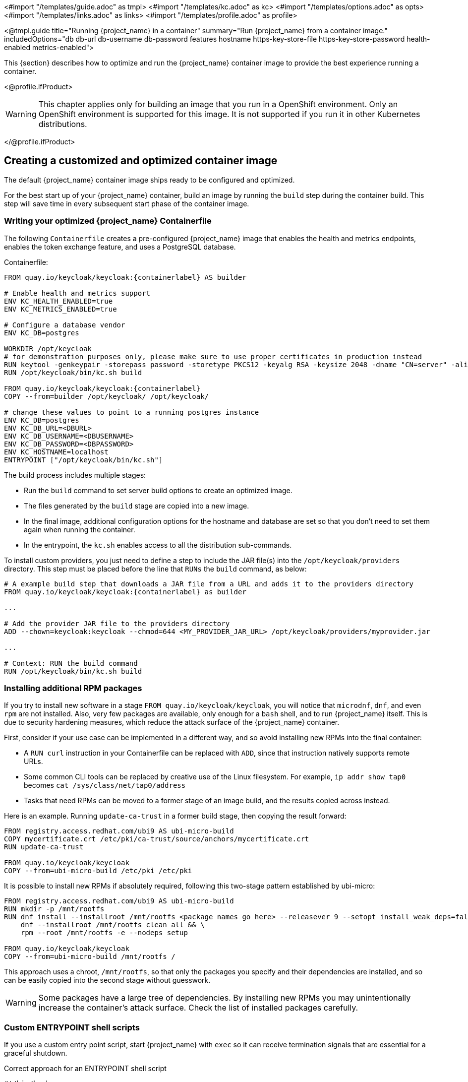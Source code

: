 <#import "/templates/guide.adoc" as tmpl>
<#import "/templates/kc.adoc" as kc>
<#import "/templates/options.adoc" as opts>
<#import "/templates/links.adoc" as links>
<#import "/templates/profile.adoc" as profile>

<@tmpl.guide
title="Running {project_name} in a container"
summary="Run {project_name} from a container image."
includedOptions="db db-url db-username db-password features hostname https-key-store-file https-key-store-password health-enabled metrics-enabled">

This {section} describes how to optimize and run the {project_name} container image to provide the best experience running a container.

<@profile.ifProduct>

WARNING: This chapter applies only for building an image that you run in a OpenShift environment. Only an OpenShift environment is supported for this image. It is not supported if you run it in other Kubernetes distributions.

</@profile.ifProduct>

== Creating a customized and optimized container image
The default {project_name} container image ships ready to be configured and optimized.

For the best start up of your {project_name} container, build an image by running the `build` step during the container build.
This step will save time in every subsequent start phase of the container image.

=== Writing your optimized {project_name} Containerfile
ifdef::!product[]
NOTE: A Containerfile is functionally identical to a Dockerfile and uses the same syntax. The term "Containerfile" is used to be more tool-agnostic, especially in non-Docker environments like Podman or Buildah. When using Docker, you have two options: either name your file `Dockerfile` (which Docker expects by default), or keep the name `Containerfile` and specify it explicitly using the `-f` flag: `docker build -f Containerfile -t mykeycloak .`
endif::[]
The following `Containerfile` creates a pre-configured {project_name} image that enables the health and metrics endpoints, enables the token exchange feature, and uses a PostgreSQL database.

.Containerfile:
[source,dockerfile,subs="attributes+"]
----
FROM quay.io/keycloak/keycloak:{containerlabel} AS builder

# Enable health and metrics support
ENV KC_HEALTH_ENABLED=true
ENV KC_METRICS_ENABLED=true

# Configure a database vendor
ENV KC_DB=postgres

WORKDIR /opt/keycloak
# for demonstration purposes only, please make sure to use proper certificates in production instead
RUN keytool -genkeypair -storepass password -storetype PKCS12 -keyalg RSA -keysize 2048 -dname "CN=server" -alias server -ext "SAN:c=DNS:localhost,IP:127.0.0.1" -keystore conf/server.keystore
RUN /opt/keycloak/bin/kc.sh build

FROM quay.io/keycloak/keycloak:{containerlabel}
COPY --from=builder /opt/keycloak/ /opt/keycloak/

# change these values to point to a running postgres instance
ENV KC_DB=postgres
ENV KC_DB_URL=<DBURL>
ENV KC_DB_USERNAME=<DBUSERNAME>
ENV KC_DB_PASSWORD=<DBPASSWORD>
ENV KC_HOSTNAME=localhost
ENTRYPOINT ["/opt/keycloak/bin/kc.sh"]
----
The build process includes multiple stages:

* Run the `build` command to set server build options to create an optimized image.
* The files generated by the `build` stage are copied into a new image.
* In the final image, additional configuration options for the hostname and database are set so that you don't need to set them again when running the container.
* In the entrypoint, the `kc.sh` enables access to all the distribution sub-commands.

To install custom providers, you just need to define a step to include the JAR file(s) into the `/opt/keycloak/providers` directory.
This step must be placed before the line that `RUNs` the `build` command, as below:

[source,dockerfile,subs="attributes+"]
----
# A example build step that downloads a JAR file from a URL and adds it to the providers directory
FROM quay.io/keycloak/keycloak:{containerlabel} as builder

...

# Add the provider JAR file to the providers directory
ADD --chown=keycloak:keycloak --chmod=644 <MY_PROVIDER_JAR_URL> /opt/keycloak/providers/myprovider.jar

...

# Context: RUN the build command
RUN /opt/keycloak/bin/kc.sh build
----

=== Installing additional RPM packages

If you try to install new software in a stage `+FROM quay.io/keycloak/keycloak+`, you will notice that `+microdnf+`, `+dnf+`, and even `+rpm+` are not installed. Also, very few packages are available, only enough for a `+bash+` shell, and to run {project_name} itself. This is due to security hardening measures, which reduce the attack surface of the {project_name} container.

First, consider if your use case can be implemented in a different way, and so avoid installing new RPMs into the final container:

* A `+RUN curl+` instruction in your Containerfile can be replaced with `+ADD+`, since that instruction natively supports remote URLs.
* Some common CLI tools can be replaced by creative use of the Linux filesystem. For example, `+ip addr show tap0+` becomes `+cat /sys/class/net/tap0/address+`
* Tasks that need RPMs can be moved to a former stage of an image build, and the results copied across instead.

Here is an example. Running `+update-ca-trust+` in a former build stage, then copying the result forward:

[source, dockerfile]
----
FROM registry.access.redhat.com/ubi9 AS ubi-micro-build
COPY mycertificate.crt /etc/pki/ca-trust/source/anchors/mycertificate.crt
RUN update-ca-trust

FROM quay.io/keycloak/keycloak
COPY --from=ubi-micro-build /etc/pki /etc/pki
----

It is possible to install new RPMs if absolutely required, following this two-stage pattern established by ubi-micro:

[source, dockerfile]
----
FROM registry.access.redhat.com/ubi9 AS ubi-micro-build
RUN mkdir -p /mnt/rootfs
RUN dnf install --installroot /mnt/rootfs <package names go here> --releasever 9 --setopt install_weak_deps=false --nodocs -y && \
    dnf --installroot /mnt/rootfs clean all && \
    rpm --root /mnt/rootfs -e --nodeps setup

FROM quay.io/keycloak/keycloak
COPY --from=ubi-micro-build /mnt/rootfs /
----

This approach uses a chroot, `+/mnt/rootfs+`, so that only the packages you specify and their dependencies are installed, and so can be easily copied into the second stage without guesswork.

WARNING: Some packages have a large tree of dependencies. By installing new RPMs you may unintentionally increase the container's attack surface. Check the list of installed packages carefully.

=== Custom ENTRYPOINT shell scripts

If you use a custom entry point script, start {project_name} with `exec` so it can receive termination signals that are essential for a graceful shutdown.

.Correct approach for an ENTRYPOINT shell script
[source,bash]
----
#!/bin/bash

# (add your custom logic here)

# Run the 'exec' command as the last step of the script.
# As it replaces the current shell process, no additional shell commands will run after the 'exec' command.
exec /opt/keycloak/bin/kc.sh start "$@"
----

[WARNING]
====
Without `exec`, the shell script remains PID 1 in the container and blocks signals like `SIGTERM` from reaching {project_name}.
This prevents a graceful shutdown and can lead to cache inconsistencies or data loss.
====

=== Building the container image
To build the actual container image, run the following command from the directory containing your Containerfile:

[source,bash]
----
podman build . -t mykeycloak
# or for Docker (specify the Containerfile explicitly):
docker build -f Containerfile . -t mykeycloak
# or rename Containerfile to Dockerfile and use:
docker build . -t mykeycloak
----

<@profile.ifProduct>
[NOTE]
====
Podman can be used only for creating or customizing images. Podman is not supported for running {project_name} in production environments.
====
</@profile.ifProduct>

=== Starting the optimized {project_name} container image
To start the image, run:

[source, bash]
----
podman|docker run --name mykeycloak -p 8443:8443 -p 9000:9000 \
        -e KC_BOOTSTRAP_ADMIN_USERNAME=admin -e KC_BOOTSTRAP_ADMIN_PASSWORD=change_me \
        mykeycloak \
        start --optimized --hostname=localhost
----

{project_name} starts in production mode, using only secured HTTPS communication, and is available on `https://localhost:8443`.

Health check endpoints are available at `https://localhost:9000/health`, `https://localhost:9000/health/ready` and `https://localhost:9000/health/live`.

Opening up `https://localhost:9000/metrics` leads to a page containing operational metrics that could be used by your monitoring solution.

=== Known issues with Docker

* If a `RUN dnf install` command seems to be taking an excessive amount of time, then likely your Docker systemd service has the file limit setting `LimitNOFILE` configured incorrectly.
Either update the service configuration to use a better value, such as 1024000, or directly use `ulimit` in the RUN command:

[source, dockerfile]
----
...
RUN ulimit -n 1024000 && dnf install --installroot ...
...
----

* If you are including provider JARs and your container fails a `start --optimized` with a notification that a provider JAR has changed, this is due to Docker truncating
or otherwise modifying file modification timestamps from what the `build` command recorded to what is seen at runtime.
  In this case you will need to force the image to use a known timestamp of your choosing with a `touch` command prior to running a `build`:

[source, dockerfile]
----
...
# ADD or copy one or more provider jars
ADD --chown=keycloak:keycloak --chmod=644 some-jar.jar /opt/keycloak/providers/
...
RUN touch -m --date=@1743465600 /opt/keycloak/providers/*
RUN /opt/keycloak/bin/kc.sh build
...
----

== Exposing the container to a different port

By default, the server is listening for `http` and `https` requests using the ports `8080` and `8443`, respectively.

If you want to expose the container using a different port, you need to set the `hostname` accordingly:

. Exposing the container using a port other than the default ports
[source, bash]
----
podman|docker run --name mykeycloak -p 3000:8443 \
        -e KC_BOOTSTRAP_ADMIN_USERNAME=admin -e KC_BOOTSTRAP_ADMIN_PASSWORD=change_me \
        mykeycloak \
        start --optimized --hostname=https://localhost:3000
----

By setting the `hostname` option to a full url you can now access the server at `https://localhost:3000`.

== Trying {project_name} in development mode
The easiest way to try {project_name} from a container for development or testing purposes is to use the Development mode.
You use the `start-dev` command:

[source,bash,subs="attributes+"]
----
podman|docker run --name mykeycloak -p 127.0.0.1:8080:8080 \
        -e KC_BOOTSTRAP_ADMIN_USERNAME=admin -e KC_BOOTSTRAP_ADMIN_PASSWORD=change_me \
        quay.io/keycloak/keycloak:{containerlabel} \
        start-dev
----

Invoking this command starts the {project_name} server in development mode.

This mode should be strictly avoided in production environments because it has insecure defaults.
For more information about running {project_name} in production, see <@links.server id="configuration-production"/>.

== Running a standard {project_name} container
In keeping with concepts such as immutable infrastructure, containers need to be re-provisioned routinely.
In these environments, you need containers that start fast, therefore you need to create an optimized image as described in the preceding section.
However, if your environment has different requirements, you can run a standard {project_name} image by just running the `start` command.
For example:

[source,bash,subs="attributes+"]
----
podman|docker run --name mykeycloak -p 127.0.0.1:8080:8080 \
        -e KC_BOOTSTRAP_ADMIN_USERNAME=admin -e KC_BOOTSTRAP_ADMIN_PASSWORD=change_me \
        quay.io/keycloak/keycloak:{containerlabel} \
        start \
        --hostname=localhost --http-enabled=true
        --db=postgres --features=token-exchange \
        --db-url=<JDBC-URL> --db-username=<DB-USER> --db-password=<DB-PASSWORD> \
        --https-key-store-file=<file> --https-key-store-password=<password>
----

Running this command starts a {project_name} server that detects and applies the build options first.
In the example, the line  `--db=postgres --features=token-exchange` sets the database vendor to PostgreSQL and enables the token exchange feature.

{project_name} then starts up and applies the configuration for the specific environment.
This approach significantly increases startup time and creates an image that is mutable, which is not the best practice.

== Provide initial admin credentials when running in a container
{project_name} only allows to create the initial admin user from a local network connection. This is not the case when running in a container, so you have to provide the following environment variables when you run the image:

[source, bash]
----
# setting the admin username
-e KC_BOOTSTRAP_ADMIN_USERNAME=<admin-user-name>

# setting the initial password
-e KC_BOOTSTRAP_ADMIN_PASSWORD=change_me
----

== Importing A Realm On Startup

The {project_name} containers have a directory `/opt/keycloak/data/import`. If you put one or more import files in that directory via a volume mount or other means and add the startup argument `--import-realm`, the {project_name} container will import that data on startup! This may only make sense to do in Dev mode.

[source,bash,subs="attributes+"]
----
podman|docker run --name keycloak_unoptimized -p 127.0.0.1:8080:8080 \
        -e KC_BOOTSTRAP_ADMIN_USERNAME=admin -e KC_BOOTSTRAP_ADMIN_PASSWORD=change_me \
        -v /path/to/realm/data:/opt/keycloak/data/import \
        quay.io/keycloak/keycloak:{containerlabel} \
        start-dev --import-realm
----

Feel free to join the open https://github.com/keycloak/keycloak/discussions/8549[GitHub Discussion] around enhancements of the admin bootstrapping process.

== Specifying different memory settings

The {project_name} container, instead of specifying hardcoded values for the initial and maximum heap size, uses relative values to the total memory of a container.
This behavior is achieved by JVM options `-XX:MaxRAMPercentage=70`, and `-XX:InitialRAMPercentage=50`.

The `-XX:MaxRAMPercentage` option represents the maximum heap size as 70% of the total container memory.
The `-XX:InitialRAMPercentage` option represents the initial heap size as 50% of the total container memory.
These values were chosen based on a deeper analysis of {project_name} memory management.

As the heap size is dynamically calculated based on the total container memory, you should *always set the memory limit* for the container.
Previously, the maximum heap size was set to 512 MB, and in order to approach similar values, you should set the memory limit to at least 750 MB.
For smaller production-ready deployments, the recommended memory limit is 2 GB.

The JVM options related to the heap might be overridden by setting the environment variable `JAVA_OPTS_KC_HEAP`.
You can find the default values of the `JAVA_OPTS_KC_HEAP` in the source code of the `kc.sh`, or `kc.bat` script.

For example, you can specify the environment variable and memory limit as follows:

[source,bash,subs="attributes+"]
----
podman|docker run --name mykeycloak -p 127.0.0.1:8080:8080 -m 1g \
        -e KC_BOOTSTRAP_ADMIN_USERNAME=admin -e KC_BOOTSTRAP_ADMIN_PASSWORD=change_me \
        -e JAVA_OPTS_KC_HEAP="-XX:MaxHeapFreeRatio=30 -XX:MaxRAMPercentage=65" \
        quay.io/keycloak/keycloak:{containerlabel} \
        start-dev
----

WARNING: If the memory limit is not set, the memory consumption rapidly increases as the heap size can grow up to 70% of the total container memory.
Once the JVM allocates the memory, it is returned to the OS reluctantly with the current {project_name} GC settings.

</@tmpl.guide>

